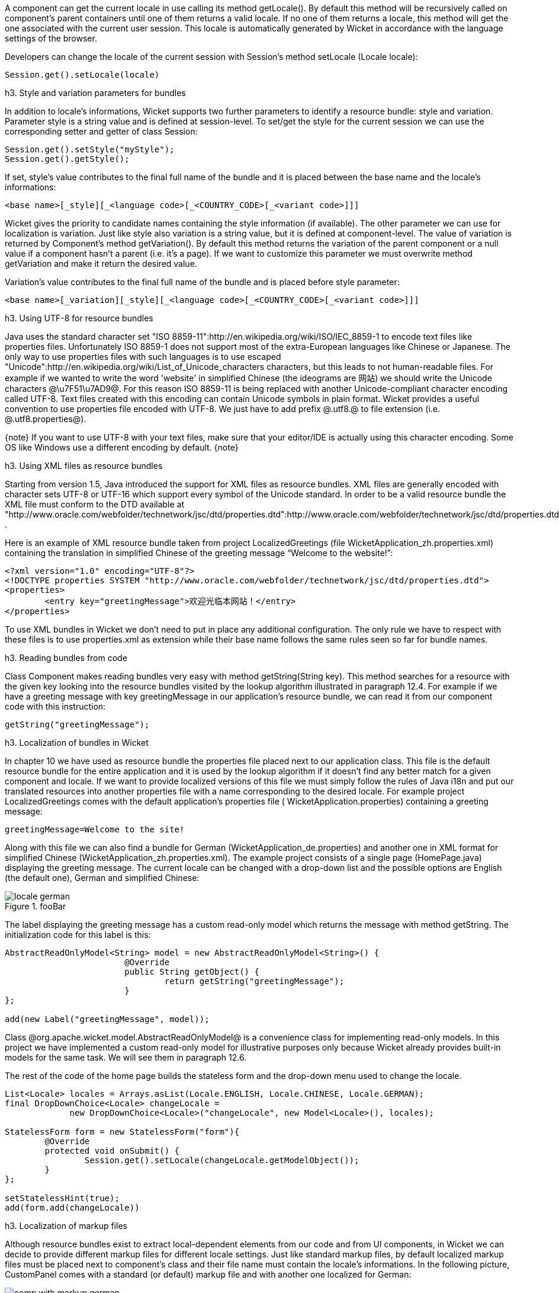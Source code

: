 

A component can get the current locale in use calling its method getLocale(). By default this method will be recursively called on component's parent containers until one of them returns a valid locale. If no one of them returns a locale, this method will get the one associated with the current user session. This locale is automatically generated by Wicket in accordance with the language settings of the browser.

Developers can change the locale of the current session with Session's method setLocale (Locale locale): 

[source, java]
----
Session.get().setLocale(locale)
----

h3. Style and variation parameters for bundles

In addition to locale's informations, Wicket supports two further parameters to identify a resource bundle: style and variation. Parameter style is a string value and is defined at session-level. To set/get the style for the current session we can use the corresponding setter and getter of class Session:

[source, java]
----
Session.get().setStyle("myStyle");
Session.get().getStyle();
----

If set, style's value contributes to the final full name of the bundle and it is placed between the base name and the locale's informations:

[source, java]
----
<base name>[_style][_<language code>[_<COUNTRY_CODE>[_<variant code>]]]
----

Wicket gives the priority to candidate names containing the style information (if available). The other parameter we can use for localization is variation. Just like style also variation is a string value, but it is defined at component-level. The value of variation is returned by Component's method getVariation(). By default this method returns the variation of the parent component or a null value if a component hasn't a parent (i.e. it's a page). If we want to customize this parameter we must overwrite method  getVariation and make it return the desired value.

Variation's value contributes to the final full name of the bundle and is placed before style parameter: 

[source, java]
----
<base name>[_variation][_style][_<language code>[_<COUNTRY_CODE>[_<variant code>]]]
----


h3. Using UTF-8 for resource bundles

Java uses the standard character set "ISO 8859-11":http://en.wikipedia.org/wiki/ISO/IEC_8859-1 to encode text files like properties files. Unfortunately ISO 8859-1 does not support most of the extra-European languages like Chinese or Japanese. The only way to use properties files with such languages is to use escaped "Unicode":http://en.wikipedia.org/wiki/List_of_Unicode_characters characters, but this leads to not human-readable files. For example if we wanted to write the word 'website' in simplified Chinese (the ideograms are 网站) we should write the Unicode characters @\u7F51\u7AD9@.
For this reason ISO 8859-11 is being replaced with another Unicode-compliant character encoding called UTF-8. Text files created with this encoding can contain Unicode symbols in plain format.
Wicket provides a useful convention to use properties file encoded with UTF-8. We just have to add prefix @.utf8.@ to file extension (i.e. @.utf8.properties@).

{note}
If you want to use UTF-8 with your text files, make sure that your editor/IDE is actually using this character encoding. Some OS like Windows use a different encoding by default.
{note}

h3. Using XML files as resource bundles

Starting from version 1.5, Java introduced the support for XML files as resource bundles. XML files are generally encoded with character sets UTF-8 or UTF-16 which support every symbol of the Unicode standard. In order to be a valid resource bundle the XML file must conform to the DTD available at "http://www.oracle.com/webfolder/technetwork/jsc/dtd/properties.dtd":http://www.oracle.com/webfolder/technetwork/jsc/dtd/properties.dtd .

Here is an example of XML resource bundle taken from project LocalizedGreetings (file WicketApplication_zh.properties.xml) containing the translation in simplified Chinese of the greeting message “Welcome to the website!”:

[source, xml]
----
<?xml version="1.0" encoding="UTF-8"?>
<!DOCTYPE properties SYSTEM "http://www.oracle.com/webfolder/technetwork/jsc/dtd/properties.dtd">
<properties>
	<entry key="greetingMessage">欢迎光临本网站！</entry>
</properties>
----

To use XML bundles in Wicket we don't need to put in place any additional configuration. The only rule we have to respect with these files is to use properties.xml as extension while their base name follows the same rules seen so far for bundle names.

h3. Reading bundles from code

Class Component makes reading bundles very easy with method getString(String key). This method searches for a resource with the given key looking into the resource bundles visited by the lookup algorithm illustrated in paragraph 12.4. For example if we have a greeting message with key greetingMessage in our application's resource  bundle, we can read it from our component code with this instruction:

[source, java]
----
getString("greetingMessage");
----

h3. Localization of bundles in Wicket

In chapter 10 we have used as resource bundle the properties file placed next to our application class. This file is the default resource bundle for the entire application and it is used by the lookup algorithm if it doesn't find any better match for a given component and locale. If we want to provide localized versions of this file we must simply follow the rules of Java i18n and put our translated resources into another properties file with a name corresponding to the desired locale. For example project LocalizedGreetings comes with the default application's properties file ( WicketApplication.properties) containing a greeting message:

[source, java]
----
greetingMessage=Welcome to the site!
----

Along with this file we can also find a bundle for German (WicketApplication_de.properties) and another one in XML format for simplified Chinese (WicketApplication_zh.properties.xml). The example project consists of a single page (HomePage.java) displaying the greeting message. The current locale can be changed with a drop-down list and the possible options are English (the default one), German and simplified Chinese:

image::locale-german.png[title="fooBar"]

The label displaying the greeting message has a custom read-only model which returns the message with method getString. The initialization code for this label is this:

[source, java]
----
AbstractReadOnlyModel<String> model = new AbstractReadOnlyModel<String>() {			
			@Override
			public String getObject() {
				return getString("greetingMessage");			
			}
};

add(new Label("greetingMessage", model));
----

Class @org.apache.wicket.model.AbstractReadOnlyModel@ is a convenience class for implementing read-only models. In this project we have implemented a custom read-only model for illustrative purposes only because Wicket already provides built-in models for the same task. We will see them in paragraph 12.6.

The rest of the code of the home page builds the stateless form and the drop-down menu used to change the locale.

[source, java]
----
List<Locale> locales = Arrays.asList(Locale.ENGLISH, Locale.CHINESE, Locale.GERMAN);
final DropDownChoice<Locale> changeLocale = 
             new DropDownChoice<Locale>("changeLocale", new Model<Locale>(), locales);
		
StatelessForm form = new StatelessForm("form"){
	@Override
	protected void onSubmit() {
		Session.get().setLocale(changeLocale.getModelObject());
	}
};		
		
setStatelessHint(true);
add(form.add(changeLocale))
----


h3. Localization of markup files

Although resource bundles exist to extract local-dependent elements from our code and from UI components, in Wicket we can decide to provide different markup files for different locale settings. Just like standard markup files, by default localized markup files must be placed next to component's class and their file name must contain the locale's informations. In the following picture, CustomPanel comes with a standard (or default) markup file and with another one localized for German:

image::comp-with-markup-german.png[title="fooBar"]

When the current locale corresponds to German country (language code de), markup file CustomPanel_de.html will be used in place of the default one.

h3. Reading bundles with tag <wicket:message>

String resources can be also retrieved directly from markup code using tag <wicket:message>. The key of the desired resource is specified with attribute key:

[source, xml]
----
<wicket:message key="greetingMessage">message goes here</wicket:message>
----

wicket:message can be adopted also to localize the attributes of a tag. The name of the attribute and the resource key are expressed as a colon-separated value. In the following markup the content of attribute value will be replaced with the localized resource having 'key4value' as key:

[source, html]
----
<input type="submit" value="Preview value" wicket:message="value:key4value"/>
----

If we want to specify multiple attributes at once, we can separate them with a coma:

[source, html]
----
<input type="submit" value="Preview value" wicket:message="value:key4value, title:key4title"/>
----

